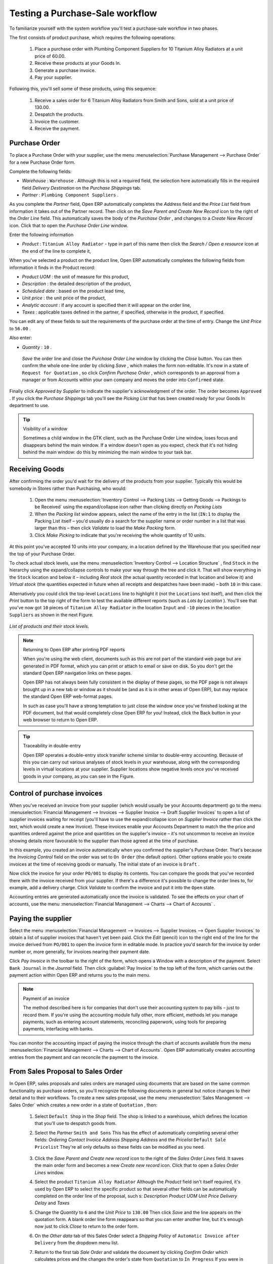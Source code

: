 
Testing a Purchase-Sale workflow
================================

To familiarize yourself with the system workflow you'll test a purchase-sale workflow in two phases. 

The first consists of product purchase, which requires the following operations:

	#. Place a purchase order with Plumbing Component Suppliers for 10 Titanium Alloy Radiators at a unit price of 60.00.

	#. Receive these products at your Goods In.

	#. Generate a purchase invoice.

	#. Pay your supplier.

Following this, you'll sell some of these products, using this sequence:

	#. Receive a sales order for 6 Titanium Alloy Radiators from Smith and Sons, sold at a unit price of 130.00.

	#. Despatch the products.

	#. Invoice the customer.

	#. Receive the payment.

Purchase Order
--------------

To place a Purchase Order with your supplier, use the menu :menuselection:`Purchase Management --> Purchase Order` for a new Purchase Order form.

Complete the following fields:

*  *Warehouse* : \ ``Warehouse``\  . Although this is not a required field, the selection here automatically fills in the required field  *Delivery Destination*  on the  *Purchase Shippings*  tab.

*  *Partner* : \ ``Plumbing Component Suppliers``\  .

As you complete the  *Partner*  field, Open ERP automatically completes the  *Address*  field and the  *Price List*  field from information it takes out of the Partner record. Then click on the  *Save Parent and Create New Record*  icon to the right of the  *Order Line*  field. This automatically saves the body of the  *Purchase Order* , and changes to a  *Create New Record*  icon. Click that to open the  *Purchase Order Line*  window.

Enter the following information

*  *Product* : \ ``Titanium Alloy Radiator``\   - type in part of this name then click the  *Search / Open a resource*  icon at the end of the line to complete it,

When you've selected a product on the product line, Open ERP automatically completes the following fields from information it finds in the Product record:

*  *Product UOM* : the unit of measure for this product,

*  *Description* : the detailed description of the product,

*  *Scheduled date* : based on the product lead time,

*  *Unit price* : the unit price of the product,

*  *Analytic account* : if any account is specified then it will appear on the order line,

*  *Taxes* : applicable taxes defined in the partner, if specified, otherwise in the product, if specified.

You can edit any of these fields to suit the requirements of the purchase order at the time of entry. Change the  *Unit Price*  to \ ``56.00``\  .

Also enter:

*  *Quantity* : \ ``10``\  .

 *Save*  the order line and close the  *Purchase Order Line*  window by clicking the  *Close*  button. You can then confirm the whole one-line order by clicking  *Save* , which makes the form non-editable. It's now in a state of \ ``Request for Quotation``\  , so click  *Confirm Purchase Order* , which corresponds to an approval from a manager or from Accounts within your own company and moves the order into \ ``Confirmed``\   state.

Finally click  *Approved by Supplier*  to indicate the supplier's acknowledgment of the order. The order becomes \ ``Approved``\  . If you click the  *Purchase Shippings*  tab you'll see the  *Picking List*  that has been created ready for your Goods In department to use.

.. tip:: Visibility of a window 

	Sometimes a child window in the GTK client, such as the Purchase Order Line window, loses focus and disappears behind the main window. 
	If a window doesn't open as you expect, check that it's not hiding behind the main window: 
	do this by minimizing the main window to your task bar.

Receiving Goods
---------------

After confirming the order you'd wait for the delivery of the products from your supplier. Typically this would be somebody in Stores rather than Purchasing, who would:

	#. Open the menu :menuselection:`Inventory Control --> Packing Lists --> Getting Goods --> Packings to be Received` using the expand/collapse icon rather than clicking directly on  *Packing Lists* 

	#. When the  *Packing list* window appears, select the name of the entry in the list (\ ``IN:1``\   to display the Packing List itself – you'd usually do a search for the supplier name or order number in a list that was larger than this – then click  *Validate* to load the  *Make Packing* form.

	#. Click  *Make Picking* to indicate that you're receiving the whole quantity of 10 units.

At this point you've accepted 10 units into your company, in a location defined by the Warehouse that you specified near the top of your Purchase Order.

To check actual stock levels, use the menu :menuselection:`Inventory Control --> Location Structure` , find \ ``Stock``\   in the hierarchy using the expand/collapse controls to make your way through the tree and click it. That will show everything in the \ ``Stock``\   location and below it – including  *Real stock*  (the actual quantity recorded in that location and below it) and  *Virtual stock*  (the quantities expected in future when all receipts and despatches have been made) – both \ ``10``\   in this case.

Alternatively you could click the top-level \ ``Locations``\   line to highlight it (not the \ ``Locations``\   text itself), and then click the  *Print*  button to the top right of the form to test the available different reports (such as  *Lots by Location* ). You'll see that you've now got \ ``10``\   pieces of \ ``Titanium Alloy Radiator``\   in the location \ ``Input``\   and \ ``-10``\   pieces in the location \ ``Suppliers``\   as shown in the next Figure.

.. figure::  images/lots_by_location_pdf.png
   :align: center

   *List of products and their stock levels.*

.. note:: Returning to Open ERP after printing PDF reports 

	When you're using the web client, documents such as this are not part of the standard web page but are generated in PDF format, 
	which you can print or attach to email or save on disk. So you don't get the standard Open ERP navigation links on these pages.

	Open ERP has not always been fully consistent in the display of these pages, 
	so the PDF page is not always brought up in a new tab or window as it should be 
	(and as it is in other areas of Open ERP), but may replace the standard Open ERP web-format pages.

	In such as case you'll have a strong temptation to just close the window once you've finished looking at the PDF document, 
	but that would completely close Open ERP for you! 
	Instead, click the Back button in your web browser to return to Open ERP.

.. tip:: Traceability in double-entry 

	Open ERP operates a double-entry stock transfer scheme similar to double-entry accounting. 
	Because of this you can carry out various analyses of stock levels in your warehouse, 
	along with the corresponding levels in virtual locations at your supplier. 
	Supplier locations show negative levels once you've received goods in your company, as you can see in the Figure.

Control of purchase invoices
----------------------------

When you've received an invoice from your supplier (which would usually be your Accounts department) go to the menu :menuselection:`Financial Management --> Invoices --> Supplier Invoice --> Draft Supplier Invoices`  to open a list of supplier invoices waiting for receipt (you'll have to use the expand/collapse icon on  *Supplier Invoice*  rather than click the text, which would create a new Invoice). These invoices enable your Accounts Department to match the the price and quantities ordered against the price and quantities on the supplier's invoice – it's not uncommon to receive an invoice showing details more favourable to the supplier than those agreed at the time of purchase.

In this example, you created an invoice automatically when you confirmed the supplier's Purchase Order. That's because the  *Invoicing Control*  field on the order was set to \ ``On Order``\   (the default option). Other options enable you to create invoices at the time of receiving goods or manually. The initial state of an invoice is \ ``Draft``\  .

Now click the invoice for your order \ ``PO/001``\   to display its contents. You can compare the goods that you've recorded there with the invoice received from your supplier. If there's a difference it's possible to change the order lines to, for example, add a delivery charge. Click  *Validate*  to confirm the invoice and put it into the \ ``Open``\   state.

Accounting entries are generated automatically once the invoice is validated. To see the effects on your chart of accounts, use the menu :menuselection:`Financial Management --> Charts --> Chart of Accounts` .

Paying the supplier
-------------------

Select the menu :menuselection:`Financial Management --> Invoices --> Supplier Invoices --> Open Supplier Invoices`  to obtain a list of supplier invoices that haven't yet been paid. Click the  *Edit*  (pencil) icon to the right end of the line for the invoice derived from \ ``PO/001``\   to open the invoice form in editable mode. In practice you'd search for the invoice by order number or, more generally, for invoices nearing their payment date.

Click  *Pay Invoice*  in the toolbar to the right of the form, which opens a Window with a description of the payment. Select \ ``Bank Journal``\   in the  *Journal*  field. Then click :guilabel:`Pay Invoice` to the top left of the form, which carries out the payment action within Open ERP and returns you to the main menu.

.. note:: Payment of an invoice

	The method described here is for companies that don't use their accounting system to pay bills – just to record them. 
	If you're using the accounting module fully other, more efficient, methods let you manage payments, 
	such as entering account statements, reconciling paperwork, using tools for preparing payments, interfacing with banks.

You can monitor the accounting impact of paying the invoice through the chart of accounts available from the menu :menuselection:`Financial Management --> Charts --> Chart of Accounts`. Open ERP automatically creates accounting entries from the payment and can reconcile the payment to the invoice.

From Sales Proposal to Sales Order
----------------------------------

In Open ERP, sales proposals and sales orders are managed using documents that are based on the same common functionality as purchase orders, so you'll recognize the following documents in general but notice changes to their detail and to their workflows. To create a new sales proposal, use the menu :menuselection:`Sales Management --> Sales Order` which creates a new order in a state of \ ``Quotation``\  , then:

	#. Select \ ``Default Shop``\  in the  *Shop* field. The shop is linked to a warehouse, which defines the location that you'll use to despatch goods from.

	#. Select the  *Partner* \ ``Smith and Sons``\   This has the effect of automatically completing several other fields:  *Ordering Contact*   *Invoice Address*   *Shipping Address* and the  *Pricelist* \ ``Default Sale Pricelist``\   They're all only defaults so these fields can be modified as you need.

	        .. figure::  images/order.png
        	   :align: center

	#. Click the  *Save Parent and Create new record* icon to the right of the  *Sales Order Lines* field. It saves the main order form and becomes a new  *Create new record* icon. Click that to open a  *Sales Order Lines* window.

	#. Select the product \ ``Titanium Alloy Radiator``\   Although the  *Product* field isn't itself required, it's used by Open ERP to select the specific product so that several other fields can be automatically completed on the order line of the proposal, such s:  *Description*   *Product UOM*   *Unit Price*   *Delivery Delay* and  *Taxes* 

	#. Change the  *Quantity* to \ ``6``\  and the  *Unit Price* to \ ``130.00``\   Then click  *Save* and the line appears on the quotation form. A blank order line form reappears so that you can enter another line, but it's enough now just to click  *Close* to return to the order form.

	#. On the  *Other data* tab of this Sales Order select a  *Shipping Policy* of \ ``Automatic Invoice after Delivery``\  from the dropdown menu list.

	#. Return to the first tab  *Sale Order* and validate the document by clicking  *Confirm Order*  which calculates prices and the changes the order's state from \ ``Quotation``\  to \ ``In Progress``\   If you were in negotiation with the prospective customer you'd keep clicking  *Compute* and  *Save*  keeping the document in \ ``Quotation``\  state for as long as necessary.

	#. In the last tab of the order,  *History*  you can see the  *Picking List* that's been created and you'll be able to see any invoices that relate to this order when they're generated.

From the :guilabel:`Main Menu` click :menuselection:`Products --> Products` to display a list of products: just the one, \ ``Titanium Alloy Radiator``\  , currently exists in this example. Its  *Real Stock*  still shows \ ``10.00``\   but its  *Virtual Stock*  now shows \ ``4.00``\   to reflect the new future requirement of 6 units for despatch.

Preparing goods for despatch to customers
-----------------------------------------

The stores manager selects the menu :menuselection:`Inventory Control --> Packing Lists --> Sending Goods --> Confirmed Packings Awaiting Assignation` to get a list of orders to despatch. In this example there's only one, \ ``OUT:1``\  , so click the text to open the  *Picking List* . 

.. tip::  Calculating Requirements

	At the moment your Sales Order is waiting for products to be reserved to fulfil it. 
	A stock reservation activity takes place periodically to calculate the needs, 
	which also takes customer priorities into account. 
	The calculation can be started from the menu :menuselection:`Production --> Calculate Requirements`. 
	Running this automatically reserves products. 

	If you don't want to have to work out your stock needs but have a lean workflow you can install the ``mrp_jit`` (Just In Time) module.

Although Open ERP has automatically been made aware that items on this order will need to be despatched, it has not yet assigned any specific items from any location to fulfil it. It's ready to move \ ``6.00``\  \ ``Titanium Alloy Radiators``\   from the  *Stock*  location to the  *Output*  location (which were defined by the Sale Shop in the Sales Order), so start this process by clicking  *Assign* . The  *Move*  line has now changed from the \ ``Confirmed``\   state to the \ ``Assigned``\   state.

Create a  *Packing List*  document by clicking the  *Packing List*  button in the  *Reports*  section of the toolbar to the right of the form, and also a  *Despatch Note*  by clicking the  *Delivery Report*  button there. These are both created in a new window or tab of your browser so they can be printed off and then closed.

Now click  *Validate*  on the  *Packing List*  to mark the move that you'd be making physically in your Stores. A  *Make Packing*  form appears enabling you to transfer \ ``6``\   units (or another number if you choose) between locations and pack them into a package in the process. Click  *Make Packing*  to the top left of the form to do the transfer. The  *Move*  line has now changed state to \ ``Done``\  .

The goods are now in your Output Bay, which had been defined by default in Open ERP as  *Output* , as a single package with a  *Lot Number*  of \ ``OUT:1``\  . 

To register when a carrier picks up the package, use the menu :menuselection:`Inventory Control --> Delivery Order --> Delivery Orders to Process`. Select the appropriate line \ ``OUT:1``\   to open the  *Stock Move*  form, then click  *Move Lot* . Its state changes to \ ``Moved``\  . Packing is defined by Sales Orders so if you pack fewer packages than are on order Open ERP automatically manages the remainder for future delivery. 

To analyze stock movements that you've made during these operations use the following steps:

	#. Select menu :menuselection:`Inventory Control --> Locations Structure`, 

	#. Select the first line by clicking somewhere along it (but don't click on the \ ``Locations``\  text itself) then click on the  *Print* icon above the list further over to the right.

	#. Select the report  *Lots by location* and click the  *OK* button to get a detailed report of Stocks for each location. You should see the following data:

	- -10 in the *Suppliers* location,

	- 6 in the *Customers* location,

	- 4 in your company's *Input* location.


.. tip:: Location Hierarchy 

	The 10 Titanium Alloy Radiators can be found in the Input location after they've been received, instead of the location Stock. 
	But they're still considered as being part of stock because Input is a child location of Stock.

	If you want to put a Quality Control station at Goods In, all you need to do is put Input up to the same level as Stock. 
	Then you'd manually move items from Input to Stock when they pass your Goods In checks.

Invoicing Goods
---------------

Use the menu :menuselection:`Financial Management --> Invoices --> Customer Invoice --> Draft Customer Invoices` to open a list of invoices generated by Open ERP. These are in the \ ``Draft``\   state, which means that they don't yet have any presence in the accounting system. You'll find a draft invoice has been created for the order \ ``SO/001``\   once you have despatched the goods because you'd selected \ ``Automatic Invoice after Delivery``\  .

Once you confirm an invoice, Open ERP assigns it a unique number, and all of the corresponding accounting entries are generated. So open the invoice and click  *Create*  to do that and move the invoice into an \ ``Open``\   state.

You can send your customer the invoice for payment at this stage. Click  *Invoices*  from the  *Reports*  section of the toolbar at the right of the form to get a PDF document that can be printed or emailed to the customer.

You can also attach the PDF document to the Open ERP invoice record. Save the PDF somewhere convenient on your PC (such as on your desktop). Then click the  *Add an attachment to this resource*  button to the top right of the invoice form (it looks like a clipboard). Browse to the file you just saved (\ ``record.pdf``\   if you didn't change its name) from the  *Attachments*  dialog box that pops up, and  *Close*  the dialog box. This gives you a permanent non-editable record of your invoice on the Open ERP system.

Review your chart of accounts to check the impact of these activities on your accounting. You'll see the new revenue line from the invoice.

Customer Payment
----------------

Registering an invoice payment by a customer is essentially the same as the process of paying a supplier. From the menu :menuselection:`Financial Management --> Invoices --> Customer Invoice --> Open Customer Invoices`, click the name of the invoice that you want to mark as paid:

	#. Use the  *Pay Invoice* button in the  *Action* section of the toolbar at the right to open a window that enables you to register the payment.

	#. Select the  *Journal* \ ``Bank Journal``\  and click  *Pay Invoice*  The invoice is then marked as paid, and you're returned to the  *Main Menu* 


.. figure::  images/familiarization_invoice.png
   :align: center

   *Screen showing the invoice to be paid.*

Check your Chart of Accounts as before to see that you now have a healthy bank balance in the \ ``Petty Cash``\   account.



.. Copyright © Open Object Press. All rights reserved.

.. You may take electronic copy of this publication and distribute it if you don't
.. change the content. You can also print a copy to be read by yourself only.

.. We have contracts with different publishers in different countries to sell and
.. distribute paper or electronic based versions of this book (translated or not)
.. in bookstores. This helps to distribute and promote the Open ERP product. It
.. also helps us to create incentives to pay contributors and authors using author
.. rights of these sales.

.. Due to this, grants to translate, modify or sell this book are strictly
.. forbidden, unless Tiny SPRL (representing Open Object Presses) gives you a
.. written authorisation for this.

.. Many of the designations used by manufacturers and suppliers to distinguish their
.. products are claimed as trademarks. Where those designations appear in this book,
.. and Open ERP Press was aware of a trademark claim, the designations have been
.. printed in initial capitals.

.. While every precaution has been taken in the preparation of this book, the publisher
.. and the authors assume no responsibility for errors or omissions, or for damages
.. resulting from the use of the information contained herein.

.. Published by Open ERP Press, Grand Rosière, Belgium


